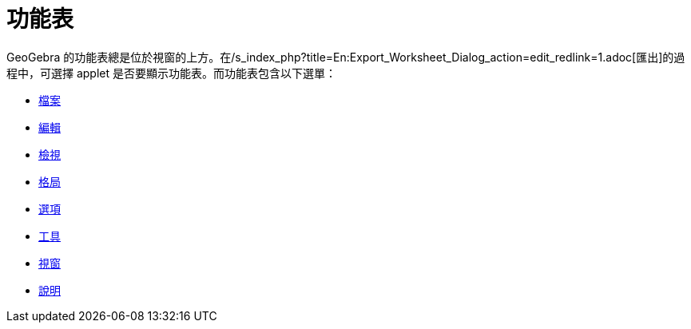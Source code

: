 = 功能表
:page-en: Menubar
ifdef::env-github[:imagesdir: /zh/modules/ROOT/assets/images]

GeoGebra
的功能表總是位於視窗的上方。在/s_index_php?title=En:Export_Worksheet_Dialog_action=edit_redlink=1.adoc[匯出]的過程中，可選擇
applet 是否要顯示功能表。而功能表包含以下選單：

* xref:/檔案功能表.adoc[檔案]
* xref:/編輯功能表.adoc[編輯]
* xref:/檢視功能表.adoc[檢視]
* xref:/格局功能表.adoc[格局]
* xref:/選項功能表.adoc[選項]
* xref:/工具功能表.adoc[工具]
* xref:/視窗功能表.adoc[視窗]
* xref:/說明功能表.adoc[說明]
